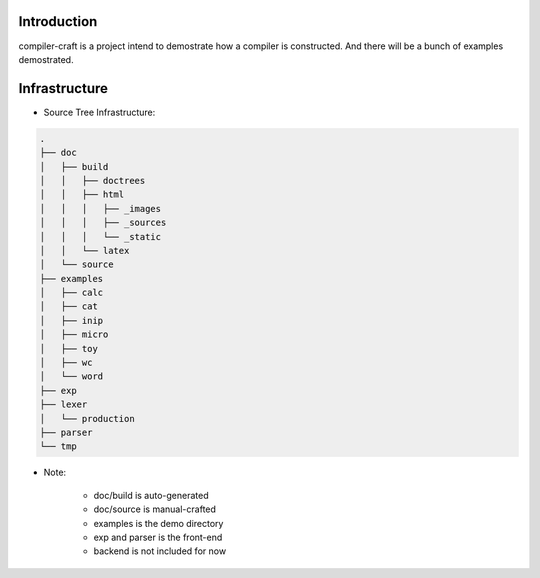 Introduction
============

compiler-craft is a project intend to demostrate how a compiler is constructed.
And there will be a bunch of examples demostrated.

Infrastructure
==============

* Source Tree Infrastructure::

.. code-block::

    .
    ├── doc
    │   ├── build
    │   │   ├── doctrees
    │   │   ├── html
    │   │   │   ├── _images
    │   │   │   ├── _sources
    │   │   │   └── _static
    │   │   └── latex
    │   └── source
    ├── examples
    │   ├── calc
    │   ├── cat
    │   ├── inip
    │   ├── micro
    │   ├── toy
    │   ├── wc
    │   └── word
    ├── exp
    ├── lexer
    │   └── production
    ├── parser
    └── tmp

* Note:

    * doc/build is auto-generated
    * doc/source is manual-crafted
    * examples is the demo directory
    * exp and parser is the front-end
    * backend is not included for now

